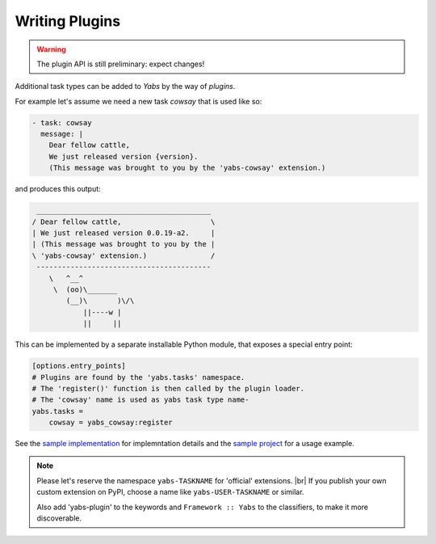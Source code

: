 ---------------
Writing Plugins
---------------

.. warning::

    The plugin API is still preliminary: expect changes!

Additional task types can be added to *Yabs* by the way of *plugins*.

For example let's assume we need a new task `cowsay` that is used like so:

.. code-block:: yaml

    - task: cowsay
      message: |
        Dear fellow cattle,
        We just released version {version}.
        (This message was brought to you by the 'yabs-cowsay' extension.)

and produces this output:

.. code-block:: bash

     _________________________________________
    / Dear fellow cattle,                     \
    | We just released version 0.0.19-a2.     |
    | (This message was brought to you by the |
    \ 'yabs-cowsay' extension.)               /
     -----------------------------------------
        \   ^__^
         \  (oo)\_______
            (__)\       )\/\
                ||----w |
                ||     ||


This can be implemented by a separate installable Python module, that
exposes a special entry point:

.. code-block:: ini

    [options.entry_points]
    # Plugins are found by the 'yabs.tasks' namespace.
    # The 'register()' function is then called by the plugin loader.
    # The 'cowsay' name is used as yabs task type name-
    yabs.tasks =
        cowsay = yabs_cowsay:register

See the `sample implementation <https://github.com/mar10/yabs-cowsay>`_
for implemntation details and the
`sample project <https://github.com/mar10/test-release-tool/blob/master/yabs.yaml>`_
for a usage example.

.. note::

    Please let's reserve the namespace ``yabs-TASKNAME`` for 'official'
    extensions. |br|
    If you publish your own custom extension on PyPI, choose a name like
    ``yabs-USER-TASKNAME`` or similar.

    Also add 'yabs-plugin' to the keywords and ``Framework :: Yabs`` to the
    classifiers, to make it more discoverable.
